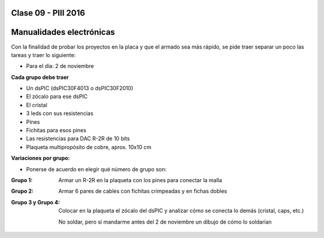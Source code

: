 .. -*- coding: utf-8 -*-

.. _rcs_subversion:

Clase 09 - PIII 2016
====================

Manualidades electrónicas
=========================

Con la finalidad de probar los proyectos en la placa y que el armado sea más rápido, se pide traer separar un poco las tareas y traer lo siguiente:

- Para el día: 2 de noviembre

**Cada grupo debe traer**

- Un dsPIC (dsPIC30F4013 o dsPIC30F2010)
- El zócalo para ese dsPIC
- El cristal
- 3 leds con sus resistencias
- Pines
- Fichitas para esos pines
- Las resistencias para DAC R-2R de 10 bits
- Plaqueta multipropósito de cobre, aprox. 10x10 cm

**Variaciones por grupo:**

- Ponerse de acuerdo en elegir qué número de grupo son:

:Grupo 1:
    Armar un R-2R en la plaqueta con los pines para conectar la malla
	
:Grupo 2:
    Armar 6 pares de cables con fichitas crimpeadas y en fichas dobles

:Grupo 3 y Grupo 4:
    Colocar en la plaqueta el zócalo del dsPIC y analizar cómo se conecta lo demás (cristal, caps, etc.)
	
    No soldar, pero sí mandarme antes del 2 de noviembre un dibujo de cómo lo soldarían







